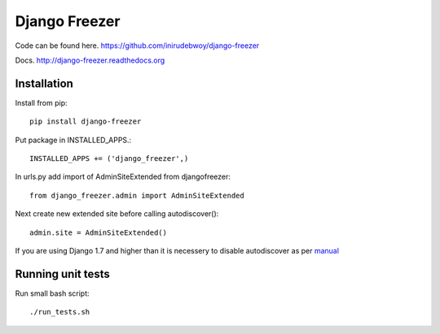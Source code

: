 ==============
Django Freezer
==============

Code can be found here.
https://github.com/inirudebwoy/django-freezer

Docs.
http://django-freezer.readthedocs.org

Installation
============
Install from pip::

  pip install django-freezer

Put package in INSTALLED_APPS.::

  INSTALLED_APPS += ('django_freezer',)

In urls.py add import of AdminSiteExtended from djangofreezer::

  from django_freezer.admin import AdminSiteExtended

Next create new extended site before calling autodiscover()::

  admin.site = AdminSiteExtended()

If you are using Django 1.7 and higher than it is necessery to disable autodiscover
as per `manual <https://docs.djangoproject.com/en/1.7/ref/contrib/admin/#django.contrib.admin.autodiscover>`_

Running unit tests
==================
Run small bash script::

  ./run_tests.sh
